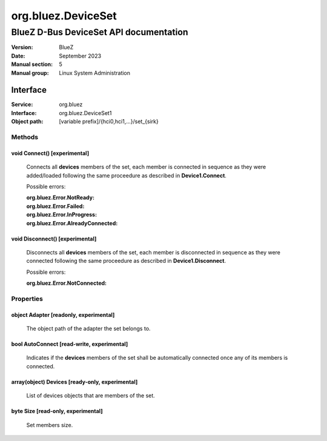 ===================
org.bluez.DeviceSet
===================

---------------------------------------
BlueZ D-Bus DeviceSet API documentation
---------------------------------------

:Version: BlueZ
:Date: September 2023
:Manual section: 5
:Manual group: Linux System Administration

Interface
=========

:Service:	org.bluez
:Interface:	org.bluez.DeviceSet1
:Object path:	[variable prefix]/{hci0,hci1,...}/set_{sirk}

Methods
-------

void Connect() [experimental]
`````````````````````````````

	Connects all **devices** members of the set, each member is
	connected in sequence as they were added/loaded following the
	same proceedure as described in **Device1.Connect**.

	Possible errors:

	:org.bluez.Error.NotReady:
	:org.bluez.Error.Failed:
	:org.bluez.Error.InProgress:
	:org.bluez.Error.AlreadyConnected:

void Disconnect() [experimental]
````````````````````````````````

	Disconnects all **devices** members of the set, each member is
	disconnected in sequence as they were connected following the
	same proceedure as described in **Device1.Disconnect**.

	Possible errors:

	:org.bluez.Error.NotConnected:

Properties
----------

object Adapter [readonly, experimental]
```````````````````````````````````````

	The object path of the adapter the set belongs to.

bool AutoConnect [read-write, experimental]
```````````````````````````````````````````

	Indicates if the **devices** members of the set shall be automatically
	connected once any of its members is connected.

array(object) Devices [ready-only, experimental]
````````````````````````````````````````````````

	List of devices objects that are members of the set.

byte Size [read-only, experimental]
```````````````````````````````````

	Set members size.
